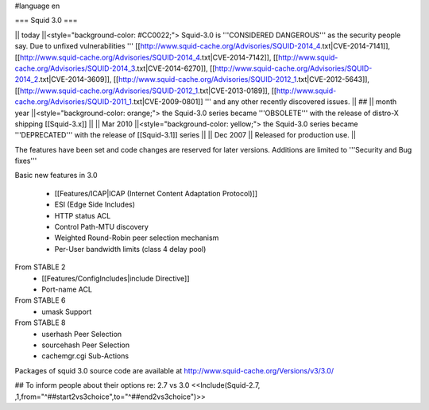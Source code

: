 #language en

=== Squid 3.0 ===

|| today ||<style="background-color: #CC0022;"> Squid-3.0 is '''CONSIDERED DANGEROUS''' as the security people say. Due to unfixed vulnerabilities ''' [[http://www.squid-cache.org/Advisories/SQUID-2014_4.txt|CVE-2014-7141]], [[http://www.squid-cache.org/Advisories/SQUID-2014_4.txt|CVE-2014-7142]], [[http://www.squid-cache.org/Advisories/SQUID-2014_3.txt|CVE-2014-6270]], [[http://www.squid-cache.org/Advisories/SQUID-2014_2.txt|CVE-2014-3609]], [[http://www.squid-cache.org/Advisories/SQUID-2012_1.txt|CVE-2012-5643]], [[http://www.squid-cache.org/Advisories/SQUID-2012_1.txt|CVE-2013-0189]], [[http://www.squid-cache.org/Advisories/SQUID-2011_1.txt|CVE-2009-0801]] ''' and any other recently discovered issues. ||
## || month year ||<style="background-color: orange;"> the Squid-3.0 series became '''OBSOLETE''' with the release of distro-X shipping [[Squid-3.x]] ||
|| Mar 2010 ||<style="background-color: yellow;"> the Squid-3.0 series became '''DEPRECATED''' with the release of [[Squid-3.1]] series ||
|| Dec 2007 || Released for production use. ||


The features have been set and code changes are reserved for later versions. Additions are limited to '''Security and Bug fixes'''

Basic new features in 3.0

 * [[Features/ICAP|ICAP (Internet Content Adaptation Protocol)]]
 * ESI (Edge Side Includes)
 * HTTP status ACL
 * Control Path-MTU discovery
 * Weighted Round-Robin peer selection mechanism
 * Per-User bandwidth limits (class 4 delay pool)

From STABLE 2
 * [[Features/ConfigIncludes|include Directive]]
 * Port-name ACL

From STABLE 6
 * umask Support

From STABLE 8
 * userhash Peer Selection
 * sourcehash Peer Selection
 * cachemgr.cgi Sub-Actions

Packages of squid 3.0 source code are available at
http://www.squid-cache.org/Versions/v3/3.0/


## To inform people about their options re: 2.7 vs 3.0
<<Include(Squid-2.7, ,1,from="^##start2vs3choice",to="^##end2vs3choice")>>
